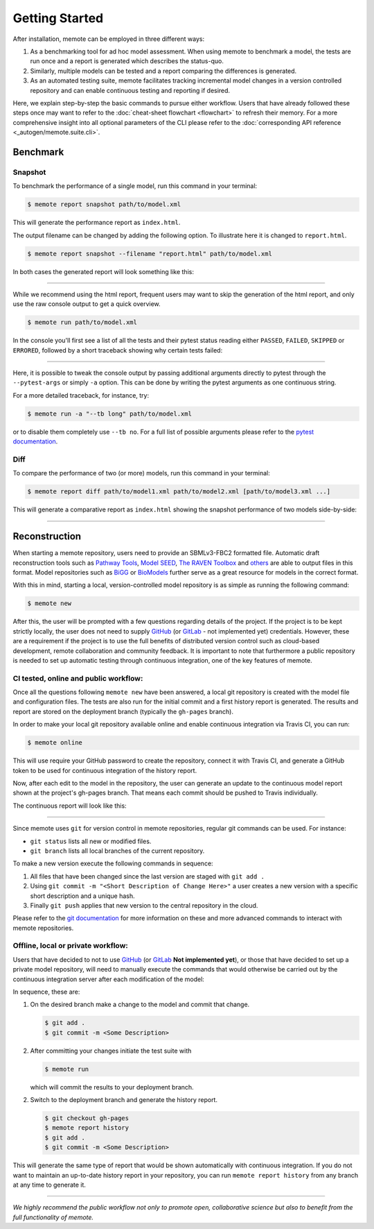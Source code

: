 .. highlight:: shell

===============
Getting Started
===============

After installation, memote can be employed in three different ways:

1. As a benchmarking tool for ad hoc model assessment. When using memote to
   benchmark a model, the tests are run once and a report is generated which
   describes the status-quo.
2. Similarly, multiple models can be tested and a report comparing the
   differences is generated.
3. As an automated testing suite, memote facilitates tracking incremental model
   changes in a version controlled repository and can enable continuous testing
   and reporting if desired.

Here, we explain step-by-step the basic commands to pursue either workflow.
Users that have already followed these steps once may want to refer to the
:doc:`cheat-sheet flowchart <flowchart>` to refresh their memory. For a more
comprehensive insight into all optional parameters of the CLI please refer to
the :doc:`corresponding API reference <_autogen/memote.suite.cli>`.

Benchmark
=========

Snapshot
--------

To benchmark the performance of a single model, run this command in your
terminal:

.. code-block:: console

    $ memote report snapshot path/to/model.xml

This will generate the performance report as ``index.html``.

The output filename can be changed by adding the following option.
To illustrate here it is changed to ``report.html``.

.. code-block:: console

    $ memote report snapshot --filename "report.html" path/to/model.xml

In both cases the generated report will look something like this:

.. image:: ReportSnapshot.png


******************************************************************************


While we recommend using the html report, frequent users may want to skip the
generation of the html report, and only use the raw console output to get a
quick overview.

.. code-block:: console

    $ memote run path/to/model.xml

In the console you'll first see a list of all the tests and their pytest status
reading either ``PASSED``, ``FAILED``, ``SKIPPED`` or ``ERRORED``, followed by a
short traceback showing why certain tests failed:

.. image:: ConsoleSnapshot.gif

******************************************************************************

Here, it is possible to tweak the console output by passing additional arguments
directly to pytest through the ``--pytest-args`` or simply ``-a`` option. This
can be done by writing the pytest arguments as one continuous string.

For a more detailed traceback, for instance, try:

.. code-block:: console

    $ memote run -a "--tb long" path/to/model.xml

or to disable them completely use ``--tb no``. For a full list of possible
arguments please refer to the `pytest documentation`_.

.. _pytest documentation: https://docs.pytest.org/en/latest/usage.html

Diff
----

To compare the performance of two (or more) models, run this command in your
terminal:

.. code-block:: console

    $ memote report diff path/to/model1.xml path/to/model2.xml [path/to/model3.xml ...]

This will generate a comparative report as ``index.html`` showing the snapshot
performance of two models side-by-side:

.. image:: ReportDiff.png

******************************************************************************

Reconstruction
==============

When starting a memote repository, users need to provide an SBMLv3-FBC2 formatted
file. Automatic draft reconstruction tools such as `Pathway Tools`_,
`Model SEED`_, `The RAVEN Toolbox`_ and `others`_ are able to output files in
this format. Model repositories such as `BiGG`_ or `BioModels`_ further serve
as a great resource for models in the correct format.

.. _Pathway Tools: http://www.pathwaytools.org/
.. _Model SEED: http://modelseed.org
.. _The RAVEN Toolbox: https://github.com/SysBioChalmers/RAVEN
.. _others: http://www.secondarymetabolites.org/sysbio/
.. _BiGG: http://bigg.ucsd.edu
.. _BioModels: https://www.ebi.ac.uk/biomodels/

With this in mind, starting a local, version-controlled model repository is as
simple as running the following command:

.. code-block:: console

    $ memote new

After this, the user will be prompted with a few questions regarding details of
the project. If the project is to be kept strictly locally, the user does not
need to supply `GitHub`_ (or `GitLab`_ - not implemented yet) credentials.
However, these are a requirement if the project is to use the full benefits of
distributed version control such as cloud-based development, remote
collaboration and community feedback. It is important to note that furthermore a
public repository is needed to set up automatic testing through continuous
integration, one of the key features of memote.

CI tested, online and public workflow:
--------------------------------------

Once all the questions following ``memote new`` have been answered, a local git
repository is created with the model file and configuration files. The tests are
also run for the initial commit and a first history report is generated. The
results and report are stored on the deployment branch (typically the
``gh-pages`` branch).


In order to make your local git repository available online and enable continuous integration via Travis CI, you can run:

.. code-block:: console

    $ memote online

This will use require your GitHub password to create the repository, connect it
with Travis CI, and generate a GitHub token to be used for continuous
integration of the history report.

Now, after each edit to the model in the repository, the user can generate
an update to the continuous model report shown at the project's gh-pages
branch. That means each commit should be pushed to Travis individually.

The continuous report will look like this:

.. image:: ReportHistory.png

******************************************************************************

Since memote uses ``git`` for version control in memote repositories, regular git
commands can be used. For instance:

* ``git status`` lists all new or modified files.
* ``git branch`` lists all local branches of the current repository.

To make a new version execute the following commands in sequence:

1. All files that have been changed since the last version are staged
   with ``git add .``
2. Using ``git commit -m "<Short Description of Change Here>"`` a user creates
   a new version with a specific short description and a unique hash.
3. Finally ``git push`` applies that new version to the central repository in
   the cloud.

Please refer to the `git documentation`_ for more information on these and more
advanced commands to interact with memote repositories.

.. _git documentation: https://git-scm.com/docs


Offline, local or private workflow:
-----------------------------------

Users that have decided to not to use `GitHub`_ (or `GitLab`_ **Not implemented
yet**), or those that have decided to set up a private model repository, will
need to manually execute the commands that would otherwise be carried out by the
continuous integration server after each modification of the model:

In sequence, these are:

1. On the desired branch make a change to the model and commit that change.

   .. code-block:: console

      $ git add .
      $ git commit -m <Some Description>

2. After committing your changes initiate the test suite with

   .. code-block:: console

      $ memote run

   which will commit the results to your deployment branch.

2. Switch to the deployment branch and generate the history report.

   .. code-block:: console

      $ git checkout gh-pages
      $ memote report history
      $ git add .
      $ git commit -m <Some Description>

This will generate the same type of report that would be shown automatically
with continuous integration. If you do not want to maintain an up-to-date
history report in your repository, you can run ``memote report history`` from
any branch at any time to generate it.

.. _GitHub: https://github.com
.. _GitLab: https://gitlab.com

*******************************************************************************

*We highly recommend the public workflow not only to promote open, collaborative
science but also to benefit from the full functionality of memote.*

